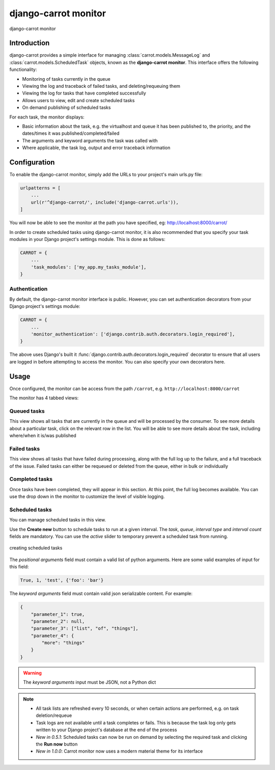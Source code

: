 .. _monitor:

django-carrot monitor
=====================

.. figure:: /images/monitor.png
    :align: center
    :height: 400px
    :figclass: align-center

    django-carrot monitor


Introduction
------------

django-carrot provides a simple interface for managing :class:`carrot.models.MessageLog` and
:class:`carrot.models.ScheduledTask` objects, known as the **django-carrot monitor**. This interface offers the
following functionality:

- Monitoring of tasks currently in the queue
- Viewing the log and traceback of failed tasks, and deleting/requeuing them
- Viewing the log for tasks that have completed successfully
- Allows users to view, edit and create scheduled tasks
- On demand publishing of scheduled tasks

For each task, the monitor displays:

- Basic information about the task, e.g. the virtualhost and queue it has been published to, the priority, and
  the dates/times it was published/completed/failed
- The arguments and keyword arguments the task was called with
- Where applicable, the task log, output and error traceback information

.. _carrot-monitor-configuration:

Configuration
-------------

To enable the django-carrot monitor, simply add the URLs to your project's main urls.py file:

.. code-block:: python

    urlpatterns = [
        ...
        url(r'^django-carrot/', include('django-carrot.urls')),
    ]

You will now be able to see the monitor at the path you have specified, eg: http://localhost:8000/carrot/

In order to create scheduled tasks using django-carrot monitor, it is also recommended that you specify your task
modules in your Django project's settings module. This is done as follows:

.. code-block:: python

    CARROT = {
        ...
        'task_modules': ['my_app.my_tasks_module'],
    }


Authentication
**************

By default, the django-carrot monitor interface is public. However, you can set authentication decorators from your
Django project's settings module:

.. code-block:: python

    CARROT = {
        ...
        'monitor_authentication': ['django.contrib.auth.decorators.login_required'],
    }

The above uses Django's built it :func:`django.contrib.auth.decorators.login_required` decorator to ensure that all
users are logged in before attempting to access the monitor. You can also specify your own decorators here.

Usage
-----

Once configured, the monitor can be access from the path ``/carrot``, e.g. ``http://localhost:8000/carrot``

The monitor has 4 tabbed views:

Queued tasks
************

This view shows all tasks that are currently in the queue and will be processed by the consumer. To see more details about a particular task, click on the relevant row in the list. You will be able to see more details about the task, including where/when it is/was published

Failed tasks
************

This view shows all tasks that have failed during processing, along with the full log up to the failure, and a full traceback of the issue. Failed tasks can either be requeued or deleted from the queue, either in bulk or individually

Completed tasks
***************

Once tasks have been completed, they will appear in this section. At this point, the full log becomes available. You can use the drop down in the monitor to customize the level of visible logging.

Scheduled tasks
***************

You can manage scheduled tasks in this view.

Use the **Create new** button to schedule tasks to run at a given interval. The *task*, *queue*, *interval type* and *interval count* fields are mandatory. You can use the *active* slider to temporary prevent a scheduled task from running.

.. figure:: /images/1.0/create-new.png
    :align: center
    :height: 400px
    :figclass: align-center

    creating scheduled tasks

The *positional arguments* field must contain a valid list of python arguments. Here are some valid examples of input for this field:

.. code-block:: python

    True, 1, 'test', {'foo': 'bar'}


The *keyword arguments* field must contain valid json serializable content. For example:

.. code-block:: javascript

    {
        "parameter_1": true,
        "parameter_2": null,
        "parameter_3": ["list", "of", "things"],
        "parameter_4": {
            "more": "things"
        }
    }

.. warning::
    The *keyword arguments* input must be JSON, not a Python dict

.. note::
    - All task lists are refreshed every 10 seconds, or when certain actions are performed, e.g. on task deletion/requeue
    - Task logs are not available until a task completes or fails. This is because the task log only gets written to your Django project's database at the end of the process
    - *New in 0.5.1*: Scheduled tasks can now be run on demand by selecting the required task and clicking the **Run now** button
    - *New in 1.0.0*: Carrot monitor now uses a modern material theme for its interface


